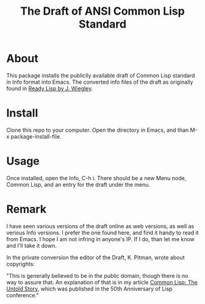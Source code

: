 #+TITLE: The Draft of ANSI Common Lisp Standard

* About

This package installs the publiclly available draft of Common Lisp standard in Info format into Emacs.
The converted info files of the draft as originally found in [[https://github.com/jwiegley/ready-lisp][Ready Lisp by J. Wiegley]].

* Install

Clone this repo to your computer. Open the directory in Emacs, and than M-x package-install-file.

* Usage

Once installed, open the Info, C-h i. There should be a new Menu node, Common Lisp, and an entry for the draft under the menu.

* Remark

I have seen various versions of the draft online as web versions, as well as verious Info versions. I prefer the one found here, and find it handy to read it from Emacs. I hope I am not infring in anyone's IP. If I do, than let me know and I'll take it down.

In the private conversion the editor of the Draft, K. Pitman, wrote about copyrights:

"This is generally believed to be in the public domain, though there is no way to assure that. An explanation of that is in my article [[https://nhplace.com/kent/Papers/cl-untold-story.html][Common Lisp: The Untold Story]], which was published in the 50th Anniversary of Lisp conference."
